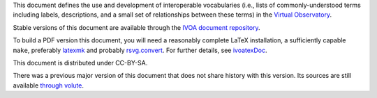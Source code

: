 This document defines the use and development of interoperable
vocabularies (i.e., lists of commonly-understood terms including labels,
descriptions, and a small set of relationships between these terms)
in the `Virtual Observatory`_.

Stable versions of this document are available through the `IVOA
document repository`_.

To build a PDF version this document, you will need a reasonably
complete LaTeX installation, a sufficiently capable ``make``, 
preferably latexmk_ and probably `rsvg.convert`_.  For further details,
see `ivoatexDoc`_.

This document is distributed under CC-BY-SA.

.. _rsvg.convert: https://wiki.gnome.org/Projects/LibRsvg
.. _latexmk: https://personal.psu.edu/~jcc8/software/latexmk/
.. _IVOA document repository: http://ivoa.net/documents/
.. _ivoatexDoc: https://ivoa.net/documents/Notes/IVOATex/
.. _Virtual Observatory: https://ivoa.net

There was a previous major version of this document that does not share
history with this version.  Its sources are still available `through
volute`_.

.. _through volute: https://volute.g-vo.org/svn/trunk/projects/semantics/attic/.
